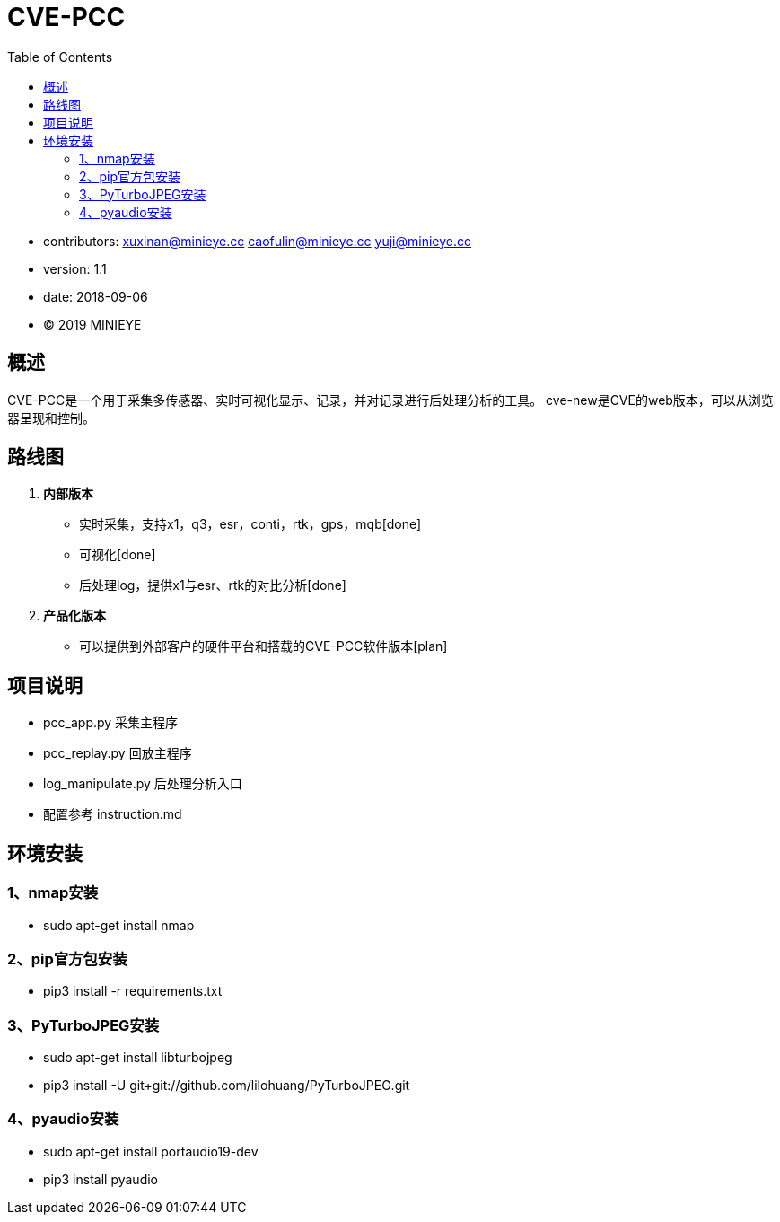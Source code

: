 = CVE-PCC
:toc:

* contributors: xuxinan@minieye.cc caofulin@minieye.cc yuji@minieye.cc
* version: 1.1
* date: 2018-09-06
* © 2019 MINIEYE

:numbered!:

[abstract]
== 概述

CVE-PCC是一个用于采集多传感器、实时可视化显示、记录，并对记录进行后处理分析的工具。
cve-new是CVE的web版本，可以从浏览器呈现和控制。

== 路线图
. *内部版本*
** 实时采集，支持x1，q3，esr，conti，rtk，gps，mqb[done] 
** 可视化[done] 
** 后处理log，提供x1与esr、rtk的对比分析[done] 
. *产品化版本*
** 可以提供到外部客户的硬件平台和搭载的CVE-PCC软件版本[plan] 

== 项目说明
** pcc_app.py 采集主程序 
** pcc_replay.py 回放主程序 
** log_manipulate.py 后处理分析入口 
** 配置参考 instruction.md

== 环境安装
=== 1、nmap安装
** sudo apt-get install nmap

=== 2、pip官方包安装
** pip3 install -r requirements.txt

=== 3、PyTurboJPEG安装
** sudo apt-get install libturbojpeg
** pip3 install -U git+git://github.com/lilohuang/PyTurboJPEG.git

=== 4、pyaudio安装
** sudo apt-get install portaudio19-dev
** pip3 install pyaudio

